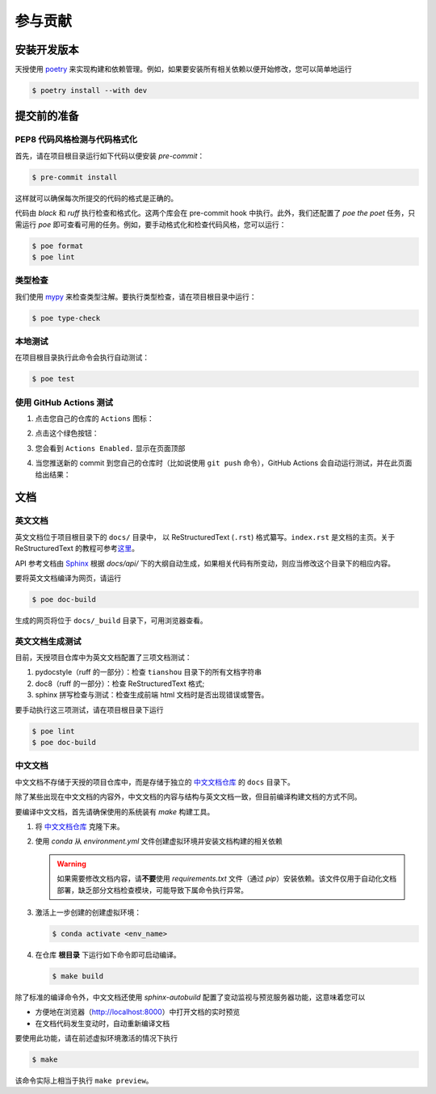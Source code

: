 参与贡献
========


安装开发版本
------------

天授使用 `poetry <https://python-poetry.org/>`_ 来实现构建和依赖管理。例如，如果要安装所有相关依赖以便开始修改，您可以简单地运行

.. code-block:: bash

   $ poetry install --with dev


提交前的准备
------------

PEP8 代码风格检测与代码格式化
+++++++++++++++++++++++++++++

首先，请在项目根目录运行如下代码以便安装 `pre-commit`：

.. code-block:: bash

   $ pre-commit install

这样就可以确保每次所提交的代码的格式是正确的。

代码由 `black` 和 `ruff` 执行检查和格式化。这两个库会在 pre-commit hook 中执行。\
此外，我们还配置了 `poe the poet` 任务，只需运行 `poe` 即可查看可用的任务。\
例如，要手动格式化和检查代码风格，您可以运行：

.. code-block:: bash

   $ poe format
   $ poe lint


类型检查
++++++++

我们使用 `mypy <https://github.com/python/mypy/>`_ 来检查类型注解。要执行类型检查，请在项目根目录中运行：

.. code-block:: bash

   $ poe type-check


本地测试
++++++++

在项目根目录执行此命令会执行自动测试：

.. code-block:: bash

   $ poe test


使用 GitHub Actions 测试
++++++++++++++++++++++++

1. 点击您自己的仓库的 ``Actions`` 图标：

   .. image:: _static/images/action1.jpg
     :align: center

2. 点击这个绿色按钮：

   .. image:: _static/images/action2.jpg
     :align: center

3. 您会看到 ``Actions Enabled.`` 显示在页面顶部

4. 当您推送新的 commit 到您自己的仓库时（比如说使用 ``git push`` 命令），GitHub Actions 会自动运行测试，并在此页面给出结果：

   .. image:: _static/images/action3.png
     :align: center


文档
----

英文文档
++++++++

英文文档位于项目根目录下的 ``docs/`` 目录中， 以 ReStructuredText (``.rst``) 格式纂写。\
``index.rst`` 是文档的主页。关于 ReStructuredText 的教程可参考\
`这里 <https://pythonhosted.org/an_example_pypi_project/sphinx.html>`_\。

API 参考文档由 `Sphinx <http://www.sphinx-doc.org/en/stable/>`_ 根据 `docs/api/` 下的大纲自动生成，如果相关代码有所变动，则应当修改这个目录下的相应内容。

要将英文文档编译为网页，请运行

.. code-block:: bash

   $ poe doc-build

生成的网页将位于 ``docs/_build`` 目录下，可用浏览器查看。


英文文档生成测试
++++++++++++++++

目前，天授项目仓库中为英文文档配置了三项文档测试：

1. pydocstyle（ruff 的一部分）：检查 ``tianshou`` 目录下的所有文档字符串

2. doc8（ruff 的一部分）：检查 ReStructuredText 格式;

3. sphinx 拼写检查与测试：检查生成前端 html 文档时是否出现错误或警告。

要手动执行这三项测试，请在项目根目录下运行

.. code-block:: bash

   $ poe lint
   $ poe doc-build


中文文档
++++++++

中文文档不存储于天授的项目仓库中，而是存储于独立的 `中文文档仓库`_ 的 ``docs`` 目录下。

除了某些出现在中文文档的内容外，中文文档的内容与结构与英文文档一致，但目前编译构建文档的方式不同。

要编译中文文档，首先请确保使用的系统装有 `make` 构建工具。

1. 将 `中文文档仓库`_ 克隆下来。
2. 使用 `conda` 从 `environment.yml` 文件创建虚拟环境并安装文档构建的相关依赖

   .. warning::

      如果需要修改文档内容，请\ **不要**\ 使用 `requirements.txt` 文件（通过 `pip`）安装依赖。\
      该文件仅用于自动化文档部署，缺乏部分文档检查模块，可能导致下属命令执行异常。

3. 激活上一步创建的创建虚拟环境：

   .. code-block:: bash

      $ conda activate <env_name>

4. 在仓库 **根目录** 下运行如下命令即可启动编译。

   .. code-block:: bash

      $ make build

除了标准的编译命令外，中文文档还使用 `sphinx-autobuild` 配置了变动监视与预览服务器功能，这意味着您可以

* 方便地在浏览器（http://localhost:8000）中打开文档的实时预览
* 在文档代码发生变动时，自动重新编译文档

要使用此功能，请在前述虚拟环境激活的情况下执行

.. code-block:: bash

   $ make

该命令实际上相当于执行 ``make preview``。

.. _中文文档仓库: https://tianshou.readthedocs.io/zh/latest/
